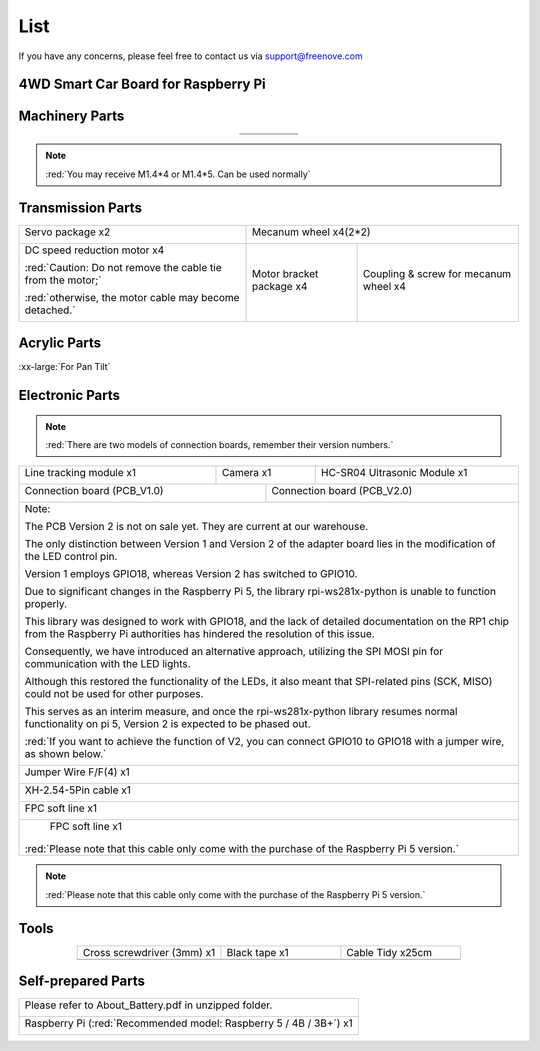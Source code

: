 ##############################################################################
List
##############################################################################

If you have any concerns, please feel free to contact us via support@freenove.com

4WD Smart Car Board for Raspberry Pi
****************************************************************

.. image:: ../_static/imgs/List/List00.png
  :width: 45%

.. image:: ../_static/imgs/List/List01.png
  :width: 45%
  
Machinery Parts
****************************************************************

.. list-table::
   :align: center

   * - |List02|
     - |List03|
     - |List04|
     - |List05|
     - |List06|

   * - |List07|
     - |List08|
     - |List09|
     - |List10|
     - 

.. |List02| image:: ../_static/imgs/List/List02.png
.. |List03| image:: ../_static/imgs/List/List03.png
.. |List04| image:: ../_static/imgs/List/List04.png
.. |List05| image:: ../_static/imgs/List/List05.png
.. |List06| image:: ../_static/imgs/List/List06.png
.. |List07| image:: ../_static/imgs/List/List07.png
.. |List08| image:: ../_static/imgs/List/List08.png
.. |List09| image:: ../_static/imgs/List/List09.png
.. |List10| image:: ../_static/imgs/List/List10.png

.. note::
    
    :red:`You may receive M1.4*4 or M1.4*5. Can be used normally`

Transmission Parts
****************************************************************

+-------------------------------------------------------------+---------------------------+---------------------------------------+
| Servo package x2                                            | Mecanum wheel x4(2*2)                                             |
|                                                             |                                                                   |
| |List11|                                                    | |List30|                                                          |
+-------------------------------------------------------------+---------------------------+---------------------------------------+
| DC speed reduction motor x4                                 | Motor bracket package  x4 | Coupling & screw for mecanum wheel x4 |
|                                                             |                           |                                       |
| :red:`Caution: Do not remove the cable tie from the motor;` | |List14|                  | |List31|                              |
|                                                             |                           |                                       |
| :red:`otherwise, the motor cable may become detached.`      |                           |                                       |
|                                                             |                           |                                       |
| |List13|                                                    |                           |                                       |
+-------------------------------------------------------------+---------------------------+---------------------------------------+

.. |List11| image:: ../_static/imgs/List/List11.png
.. |List30| image:: ../_static/imgs/List/List30.png
.. |List13| image:: ../_static/imgs/List/List13.png
.. |List14| image:: ../_static/imgs/List/List14.png
.. |List31| image:: ../_static/imgs/List/List31.png

Acrylic Parts
****************************************************************

.. container:: centered
    
    :xx-large:`For Pan Tilt`

.. image:: ../_static/imgs/List/List15.png
    :align: center
    :width: 50%
  
Electronic Parts
****************************************************************

.. note::

  :red:`There are two models of connection boards, remember their version numbers.`
  
+---------------------------+---------------------------------+-----------------------------------+
|  Line tracking module x1  |  Camera x1                      | HC-SR04 Ultrasonic Module x1      |   
|                           |                                 |                                   |   
|    |List16|               |   |List17|                      |   |List18|                        |   
+---------------------------+----------------+----------------+-----------------------------------+
| Connection board (PCB_V1.0)                |  Connection board (PCB_V2.0)                       |   
|                                            |                                                    |   
|    |List19|                                |    |List20|                                        |   
+--------------------------------------------+----------------------------------------------------+
| Note:                                                                                           |
|                                                                                                 |
| The PCB Version 2 is not on sale yet. They are current at our warehouse.                        |
|                                                                                                 |
| The only distinction between Version 1 and Version 2 of the adapter board lies in the           |
| modification of the LED control pin.                                                            |
|                                                                                                 |
| Version 1 employs GPIO18, whereas Version 2 has switched to GPIO10.                             |
|                                                                                                 |
| Due to significant changes in the Raspberry Pi 5, the library rpi-ws281x-python is              |
| unable to function properly.                                                                    |
|                                                                                                 |
| This library was designed to work with GPIO18, and the lack of detailed documentation           |
| on the RP1 chip from the Raspberry Pi authorities has hindered the resolution of this           |
| issue.                                                                                          |
|                                                                                                 |
| Consequently, we have introduced an alternative approach, utilizing the SPI MOSI pin            |
| for communication with the LED lights.                                                          |
|                                                                                                 |
| Although this restored the functionality of the LEDs, it also meant that SPI-related            |
| pins (SCK, MISO) could not be used for other purposes.                                          |
|                                                                                                 |
| This serves as an interim measure, and once the rpi-ws281x-python library resumes               |
| normal functionality on pi 5, Version 2 is expected to be phased out.                           |
|                                                                                                 |
| :red:`If you want to achieve the function of V2, you can connect GPIO10 to GPIO18               |
| with a jumper wire, as shown below.`                                                            |
|                                                                                                 |
| |List32|                                                                                        |
+-------------------------------------------------------------------------------------------------+
|  Jumper Wire F/F(4) x1                                                                          |   
|                                                                                                 |   
|    |List21|                                                                                     |   
+-------------------------------------------------------------------------------------------------+
|  XH-2.54-5Pin cable x1                                                                          |   
|                                                                                                 |   
|    |List22|                                                                                     |   
+-------------------------------------------------------------------------------------------------+
|  FPC soft line x1                                                                               |   
|                                                                                                 |   
|    |List23|                                                                                     |   
+-------------------------------------------------------------------------------------------------+
|  FPC soft line x1                                                                               |   
|                                                                                                 |   
|    |List24|                                                                                     |   
|                                                                                                 |
|:red:`Please note that this cable only come with the purchase of the Raspberry Pi 5 version.`    |
+-------------------------------------------------------------------------------------------------+

.. note::

    :red:`Please note that this cable only come with the purchase of the Raspberry Pi 5 version.`

.. |List16| image:: ../_static/imgs/List/List16.png
.. |List17| image:: ../_static/imgs/List/List17.png
.. |List18| image:: ../_static/imgs/List/List18.png
.. |List19| image:: ../_static/imgs/List/List19.png
.. |List20| image:: ../_static/imgs/List/List20.png
.. |List21| image:: ../_static/imgs/List/List21.png
.. |List22| image:: ../_static/imgs/List/List22.png
.. |List23| image:: ../_static/imgs/List/List23.png
.. |List24| image:: ../_static/imgs/List/List24.png
.. |List32| image:: ../_static/imgs/List/List32.png

Tools
****************************************************************

.. list-table::
   :align: center
   :widths: 60 50 50

   * - Cross screwdriver (3mm) x1
     - Black tape x1
     - Cable Tidy x25cm

   * - |List25|
     - |List26|
     - |List27|

.. |List25| image:: ../_static/imgs/List/List25.png
    :width: 70%
.. |List26| image:: ../_static/imgs/List/List26.png
.. |List27| image:: ../_static/imgs/List/List27.png

Self-prepared Parts
****************************************************************

+-------------------------------------------------------------------------------------------+
| Please refer to About_Battery.pdf in unzipped folder.                                     |   
|                                                                                           |   
|    |List28|                                                                               |   
+-------------------------------------------------------------------------------------------+
| Raspberry Pi (:red:`Recommended model: Raspberry 5 / 4B / 3B+`) x1                        |   
|                                                                                           |   
|    |List29|                                                                               |   
+-------------------------------------------------------------------------------------------+

.. |List28| image:: ../_static/imgs/List/List28.png
  :width: 60%
.. |List29| image:: ../_static/imgs/List/List29.png